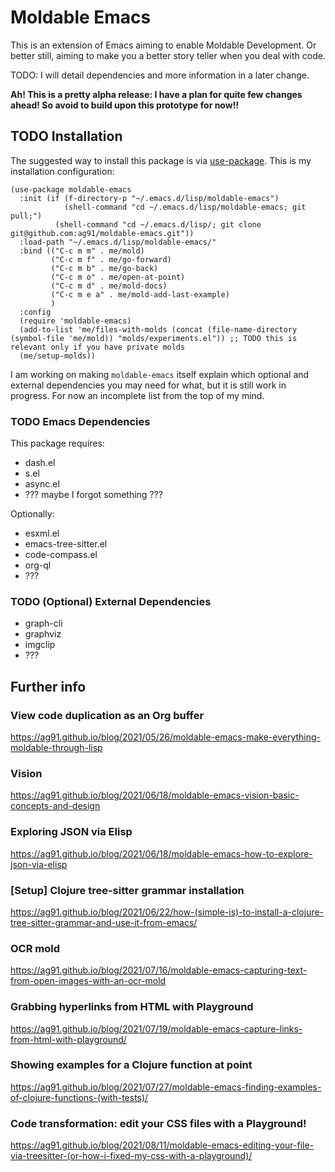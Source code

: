 * Moldable Emacs
:PROPERTIES:
:CREATED:  [2021-06-18 Fri 21:45]
:ID:       db0f9ac1-54f7-476e-b566-0a8395e9943c
:END:

This is an extension of Emacs aiming to enable Moldable Development.
Or better still, aiming to make you a better story teller when you
deal with code.

TODO: I will detail dependencies and more information in a later change.

*Ah! This is a pretty alpha release: I have a plan for quite few
changes ahead! So avoid to build upon this prototype for now!!*


** TODO Installation
:PROPERTIES:
:CREATED:  [2021-06-23 Wed 00:09]
:ID:       b68dfda8-54d1-498c-b6f1-fdc52eb21889
:END:

The suggested way to install this package is via [[https://github.com/jwiegley/use-package][use-package]]. This is
my installation configuration:

#+begin_src elisp :noeval
(use-package moldable-emacs
  :init (if (f-directory-p "~/.emacs.d/lisp/moldable-emacs")
            (shell-command "cd ~/.emacs.d/lisp/moldable-emacs; git pull;")
          (shell-command "cd ~/.emacs.d/lisp/; git clone git@github.com:ag91/moldable-emacs.git"))
  :load-path "~/.emacs.d/lisp/moldable-emacs/"
  :bind (("C-c m m" . me/mold)
         ("C-c m f" . me/go-forward)
         ("C-c m b" . me/go-back)
         ("C-c m o" . me/open-at-point)
         ("C-c m d" . me/mold-docs)
         ("C-c m e a" . me/mold-add-last-example)
         )
  :config
  (require 'moldable-emacs)
  (add-to-list 'me/files-with-molds (concat (file-name-directory (symbol-file 'me/mold)) "molds/experiments.el")) ;; TODO this is relevant only if you have private molds
  (me/setup-molds))
#+end_src

I am working on making =moldable-emacs= itself explain which optional
and external dependencies you may need for what, but it is still work
in progress. For now an incomplete list from the top of my mind.

*** TODO Emacs Dependencies
:PROPERTIES:
:CREATED:  [2021-06-23 Wed 00:10]
:END:

This package requires:

- dash.el
- s.el
- async.el
- ??? maybe I forgot something ???


Optionally:

- esxml.el
- emacs-tree-sitter.el
- code-compass.el
- org-ql
- ??? 


*** TODO (Optional) External Dependencies
:PROPERTIES:
:CREATED:  [2021-06-23 Wed 00:15]
:END:

- graph-cli
- graphviz
- imgclip
- ???

** Further info
:PROPERTIES:
:CREATED:  [2021-06-18 Fri 21:51]
:END:

*** View code duplication as an Org buffer
:PROPERTIES:
:CREATED:  [2021-06-18 Fri 21:52]
:ID:       449520e9-de3b-48f9-8f06-bc1f6437102c
:END:

https://ag91.github.io/blog/2021/05/26/moldable-emacs-make-everything-moldable-through-lisp

*** Vision
:PROPERTIES:
:CREATED:  [2021-06-18 Fri 21:51]
:ID:       dc37968c-16b8-4414-b51d-77b245162970
:END:

https://ag91.github.io/blog/2021/06/18/moldable-emacs-vision-basic-concepts-and-design
*** Exploring JSON via Elisp
:PROPERTIES:
:CREATED:  [2021-06-18 Fri 21:51]
:ID:       8a0e46f3-4407-4851-a440-f0994367b4b4
:END:

https://ag91.github.io/blog/2021/06/18/moldable-emacs-how-to-explore-json-via-elisp
*** [Setup] Clojure tree-sitter grammar installation
:PROPERTIES:
:CREATED:  [2021-06-23 Wed 00:20]
:ID:       751a4e84-5193-4dbb-9fc9-91ec7a14c6b4
:END:

https://ag91.github.io/blog/2021/06/22/how-(simple-is)-to-install-a-clojure-tree-sitter-grammar-and-use-it-from-emacs/
*** OCR mold
:PROPERTIES:
:CREATED:  [2021-07-19 Mon 19:37]
:ID:       dede04d1-b6c9-43c8-b3f4-d968fb89991b
:END:

https://ag91.github.io/blog/2021/07/16/moldable-emacs-capturing-text-from-open-images-with-an-ocr-mold
*** Grabbing hyperlinks from HTML with Playground
:PROPERTIES:
:CREATED:  [2021-07-19 Mon 19:38]
:ID:       6796b283-eca9-498a-bf25-0451f5832a03
:END:

https://ag91.github.io/blog/2021/07/19/moldable-emacs-capture-links-from-html-with-playground/
*** Showing examples for a Clojure function at point
:PROPERTIES:
:CREATED:  [2021-07-27 Tue 23:21]
:ID:       646f46fd-6a78-4c23-bccc-28fe51be76e7
:END:

https://ag91.github.io/blog/2021/07/27/moldable-emacs-finding-examples-of-clojure-functions-(with-tests)/
*** Code transformation: edit your CSS files with a Playground!
:PROPERTIES:
:CREATED:  [2021-08-11 Wed 22:14]
:ID:       9f3ab44c-8b79-41ed-bc57-183614f32eaa
:END:

https://ag91.github.io/blog/2021/08/11/moldable-emacs-editing-your-file-via-treesitter-(or-how-i-fixed-my-css-with-a-playground)/
